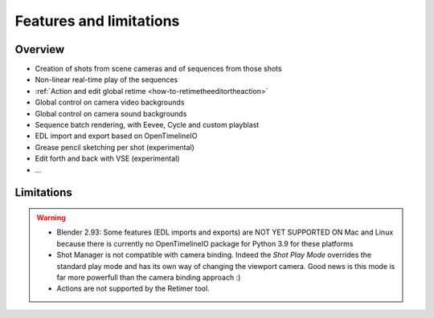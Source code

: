 .. _features-and-limitations:

Features and limitations
========================


Overview
--------

- Creation of shots from scene cameras and of sequences from those shots
- Non-linear real-time play of the sequences
- :ref:`Action and edit global retime <how-to-retimetheeditortheaction>`
- Global control on camera video backgrounds
- Global control on camera sound backgrounds
- Sequence batch rendering, with Eevee, Cycle and custom playblast
- EDL import and export based on OpenTimelineIO
- Grease pencil sketching per shot (experimental)
- Edit forth and back with VSE (experimental)
- ...


Limitations
-----------

.. warning::
    - Blender 2.93: Some features (EDL imports and exports) are NOT YET SUPPORTED ON Mac and Linux because there is currently no OpenTimelineIO package for Python 3.9 for these platforms
    - Shot Manager is not compatible with camera binding. Indeed the *Shot Play Mode* overrides the standard play mode and has its own
      way of changing the viewport camera. Good news is this mode is far more powerfull than the camera binding approach :)

    - Actions are not supported by the Retimer tool.

